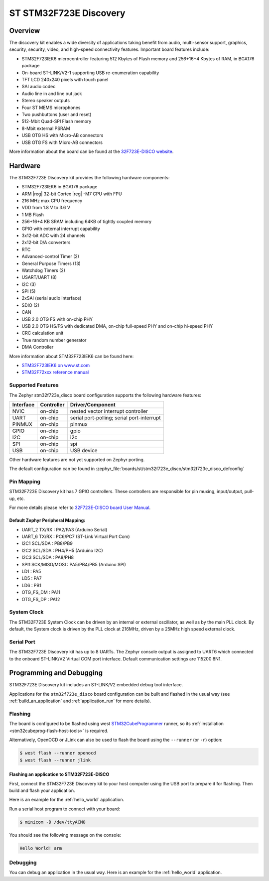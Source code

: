 .. _stm32f723e_disco_board:

ST STM32F723E Discovery
#######################

Overview
********

The discovery kit enables a wide diversity of applications taking benefit
from audio, multi-sensor support, graphics, security, security, video,
and high-speed connectivity features. Important board features include:

- STM32F723IEK6 microcontroller featuring 512 Kbytes of Flash memory and 256+16+4 Kbytes of RAM, in BGA176 package
- On-board ST-LINK/V2-1 supporting USB re-enumeration capability
- TFT LCD 240x240 pixels with touch panel
- SAI audio codec
- Audio line in and line out jack
- Stereo speaker outputs
- Four ST MEMS microphones
- Two pushbuttons (user and reset)
- 512-Mbit Quad-SPI Flash memory
- 8-Mbit external PSRAM
- USB OTG HS with Micro-AB connectors
- USB OTG FS with Micro-AB connectors

.. image:: img/stm32f723e_disco.jpg
     :align: center
     :alt: STM32F723E-DISCO

More information about the board can be found at the `32F723E-DISCO website`_.

Hardware
********

The STM32F723E Discovery kit provides the following hardware components:

- STM32F723IEK6 in BGA176 package
- ARM |reg| 32-bit Cortex |reg| -M7 CPU with FPU
- 216 MHz max CPU frequency
- VDD from 1.8 V to 3.6 V
- 1 MB Flash
- 256+16+4 KB SRAM including 64KB of tightly coupled memory
- GPIO with external interrupt capability
- 3x12-bit ADC with 24 channels
- 2x12-bit D/A converters
- RTC
- Advanced-control Timer (2)
- General Purpose Timers (13)
- Watchdog Timers (2)
- USART/UART (8)
- I2C (3)
- SPI (5)
- 2xSAI (serial audio interface)
- SDIO (2)
- CAN
- USB 2.0 OTG FS with on-chip PHY
- USB 2.0 OTG HS/FS with dedicated DMA, on-chip full-speed PHY and on-chip hi-speed PHY
- CRC calculation unit
- True random number generator
- DMA Controller

More information about STM32F723IEK6 can be found here:

- `STM32F723IEK6 on www.st.com`_
- `STM32F72xxx reference manual`_

Supported Features
==================

The Zephyr stm32f723e_disco board configuration supports the following hardware features:

+-----------+------------+-------------------------------------+
| Interface | Controller | Driver/Component                    |
+===========+============+=====================================+
| NVIC      | on-chip    | nested vector interrupt controller  |
+-----------+------------+-------------------------------------+
| UART      | on-chip    | serial port-polling;                |
|           |            | serial port-interrupt               |
+-----------+------------+-------------------------------------+
| PINMUX    | on-chip    | pinmux                              |
+-----------+------------+-------------------------------------+
| GPIO      | on-chip    | gpio                                |
+-----------+------------+-------------------------------------+
| I2C       | on-chip    | i2c                                 |
+-----------+------------+-------------------------------------+
| SPI       | on-chip    | spi                                 |
+-----------+------------+-------------------------------------+
| USB       | on-chip    | USB device                          |
+-----------+------------+-------------------------------------+

Other hardware features are not yet supported on Zephyr porting.

The default configuration can be found in
:zephyr_file:`boards/st/stm32f723e_disco/stm32f723e_disco_defconfig`

Pin Mapping
===========

STM32F723E Discovery kit has 7 GPIO controllers. These controllers are responsible for pin muxing,
input/output, pull-up, etc.

For more details please refer to `32F723E-DISCO board User Manual`_.

Default Zephyr Peripheral Mapping:
----------------------------------
- UART_2 TX/RX : PA2/PA3 (Arduino Serial)
- UART_6 TX/RX : PC6/PC7 (ST-Link Virtual Port Com)
- I2C1 SCL/SDA : PB8/PB9
- I2C2 SCL/SDA : PH4/PH5 (Arduino I2C)
- I2C3 SCL/SDA : PA8/PH8
- SPI1 SCK/MISO/MOSI : PA5/PB4/PB5 (Arduino SPI)
- LD1 : PA5
- LD5 : PA7
- LD6 : PB1
- OTG_FS_DM : PA11
- OTG_FS_DP : PA12

System Clock
============

The STM32F723E System Clock can be driven by an internal or external oscillator,
as well as by the main PLL clock. By default, the System clock is driven by the PLL
clock at 216MHz, driven by a 25MHz high speed external clock.

Serial Port
===========

The STM32F723E Discovery kit has up to 8 UARTs. The Zephyr console output is assigned to UART6
which connected to the onboard ST-LINK/V2 Virtual COM port interface. Default communication
settings are 115200 8N1.

Programming and Debugging
*************************

STM32F723E Discovery kit includes an ST-LINK/V2 embedded debug tool interface.

Applications for the ``stm32f723e_disco`` board configuration can be built and
flashed in the usual way (see :ref:`build_an_application` and
:ref:`application_run` for more details).

Flashing
========

The board is configured to be flashed using west `STM32CubeProgrammer`_ runner,
so its :ref:`installation <stm32cubeprog-flash-host-tools>` is required.

Alternatively, OpenOCD or JLink can also be used to flash the board using
the ``--runner`` (or ``-r``) option:

.. code-block:: console

   $ west flash --runner openocd
   $ west flash --runner jlink

Flashing an application to STM32F723E-DISCO
-------------------------------------------

First, connect the STM32F723E Discovery kit to your host computer using
the USB port to prepare it for flashing. Then build and flash your application.

Here is an example for the :ref:`hello_world` application.

.. zephyr-app-commands::
   :zephyr-app: samples/hello_world
   :board: stm32f723e_disco
   :goals: build flash

Run a serial host program to connect with your board:

.. code-block:: console

   $ minicom -D /dev/ttyACM0

You should see the following message on the console:

.. code-block:: console

   Hello World! arm

Debugging
=========

You can debug an application in the usual way.  Here is an example for the
:ref:`hello_world` application.

.. zephyr-app-commands::
   :zephyr-app: samples/hello_world
   :board: stm32f723e_disco
   :goals: debug


.. _32F723E-DISCO website:
   https://www.st.com/en/evaluation-tools/32f723ediscovery.html

.. _32F723E-DISCO board User Manual:
   https://www.st.com/resource/en/user_manual/dm00342318.pdf

.. _STM32F723IEK6 on www.st.com:
   https://www.st.com/en/microcontrollers/stm32f723ie.html

.. _STM32F72xxx reference manual:
   https://www.st.com/resource/en/reference_manual/dm00305990.pdf

.. _STM32CubeProgrammer:
   https://www.st.com/en/development-tools/stm32cubeprog.html
